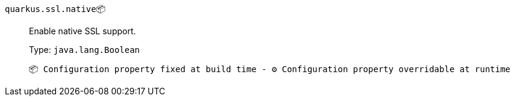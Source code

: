 
`quarkus.ssl.native`📦:: Enable native SSL support.
+
Type: `java.lang.Boolean` +



 📦 Configuration property fixed at build time - ⚙️️ Configuration property overridable at runtime 

